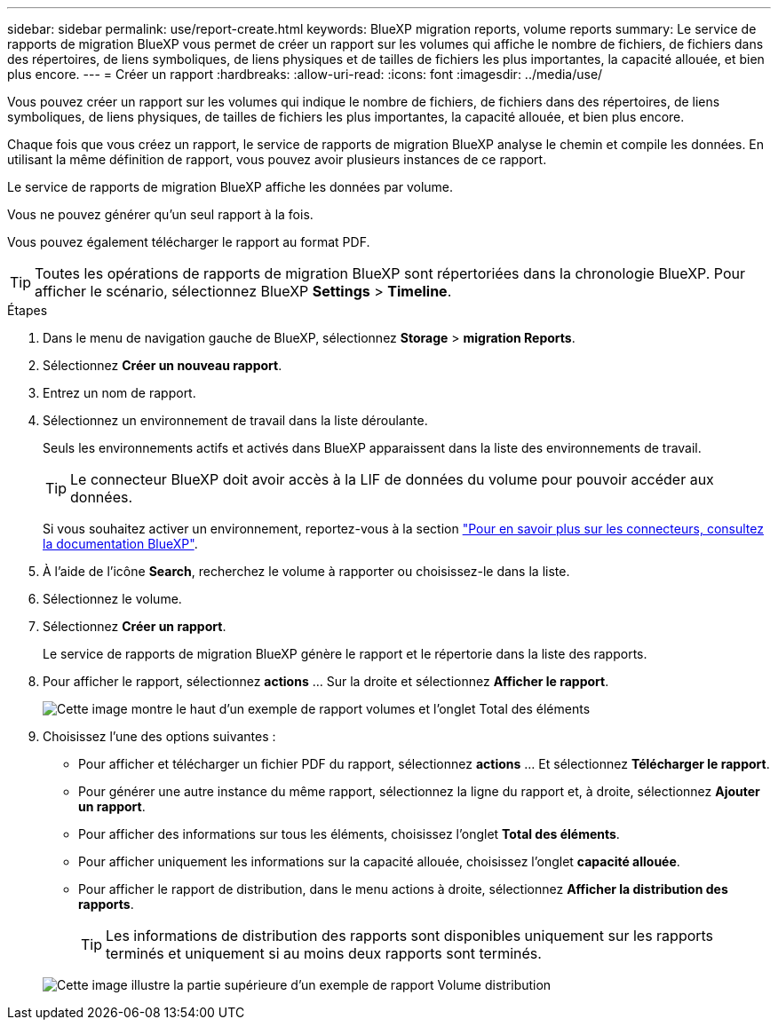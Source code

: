 ---
sidebar: sidebar 
permalink: use/report-create.html 
keywords: BlueXP migration reports, volume reports 
summary: Le service de rapports de migration BlueXP vous permet de créer un rapport sur les volumes qui affiche le nombre de fichiers, de fichiers dans des répertoires, de liens symboliques, de liens physiques et de tailles de fichiers les plus importantes, la capacité allouée, et bien plus encore. 
---
= Créer un rapport
:hardbreaks:
:allow-uri-read: 
:icons: font
:imagesdir: ../media/use/


[role="lead"]
Vous pouvez créer un rapport sur les volumes qui indique le nombre de fichiers, de fichiers dans des répertoires, de liens symboliques, de liens physiques, de tailles de fichiers les plus importantes, la capacité allouée, et bien plus encore.

Chaque fois que vous créez un rapport, le service de rapports de migration BlueXP analyse le chemin et compile les données. En utilisant la même définition de rapport, vous pouvez avoir plusieurs instances de ce rapport.

Le service de rapports de migration BlueXP affiche les données par volume.

Vous ne pouvez générer qu'un seul rapport à la fois.

Vous pouvez également télécharger le rapport au format PDF.


TIP: Toutes les opérations de rapports de migration BlueXP sont répertoriées dans la chronologie BlueXP. Pour afficher le scénario, sélectionnez BlueXP *Settings* > *Timeline*.

.Étapes
. Dans le menu de navigation gauche de BlueXP, sélectionnez *Storage* > *migration Reports*.
. Sélectionnez *Créer un nouveau rapport*.
. Entrez un nom de rapport.
. Sélectionnez un environnement de travail dans la liste déroulante.
+
Seuls les environnements actifs et activés dans BlueXP apparaissent dans la liste des environnements de travail.

+

TIP: Le connecteur BlueXP doit avoir accès à la LIF de données du volume pour pouvoir accéder aux données.

+
Si vous souhaitez activer un environnement, reportez-vous à la section https://docs.netapp.com/us-en/cloud-manager-setup-admin/concept-connectors.html#when-a-connector-is-required["Pour en savoir plus sur les connecteurs, consultez la documentation BlueXP"].

. À l'aide de l'icône *Search*, recherchez le volume à rapporter ou choisissez-le dans la liste.
. Sélectionnez le volume.
. Sélectionnez *Créer un rapport*.
+
Le service de rapports de migration BlueXP génère le rapport et le répertorie dans la liste des rapports.

. Pour afficher le rapport, sélectionnez *actions* ... Sur la droite et sélectionnez *Afficher le rapport*.
+
image:report-sample-volumes-top-total-items.png["Cette image montre le haut d'un exemple de rapport volumes et l'onglet Total des éléments"]

. Choisissez l'une des options suivantes :
+
** Pour afficher et télécharger un fichier PDF du rapport, sélectionnez *actions* ... Et sélectionnez *Télécharger le rapport*.
** Pour générer une autre instance du même rapport, sélectionnez la ligne du rapport et, à droite, sélectionnez *Ajouter un rapport*.
** Pour afficher des informations sur tous les éléments, choisissez l'onglet *Total des éléments*.
** Pour afficher uniquement les informations sur la capacité allouée, choisissez l'onglet *capacité allouée*.
** Pour afficher le rapport de distribution, dans le menu actions à droite, sélectionnez *Afficher la distribution des rapports*.
+

TIP: Les informations de distribution des rapports sont disponibles uniquement sur les rapports terminés et uniquement si au moins deux rapports sont terminés.



+
image:report-sample-volumes-distribution.png["Cette image illustre la partie supérieure d'un exemple de rapport Volume distribution"]


